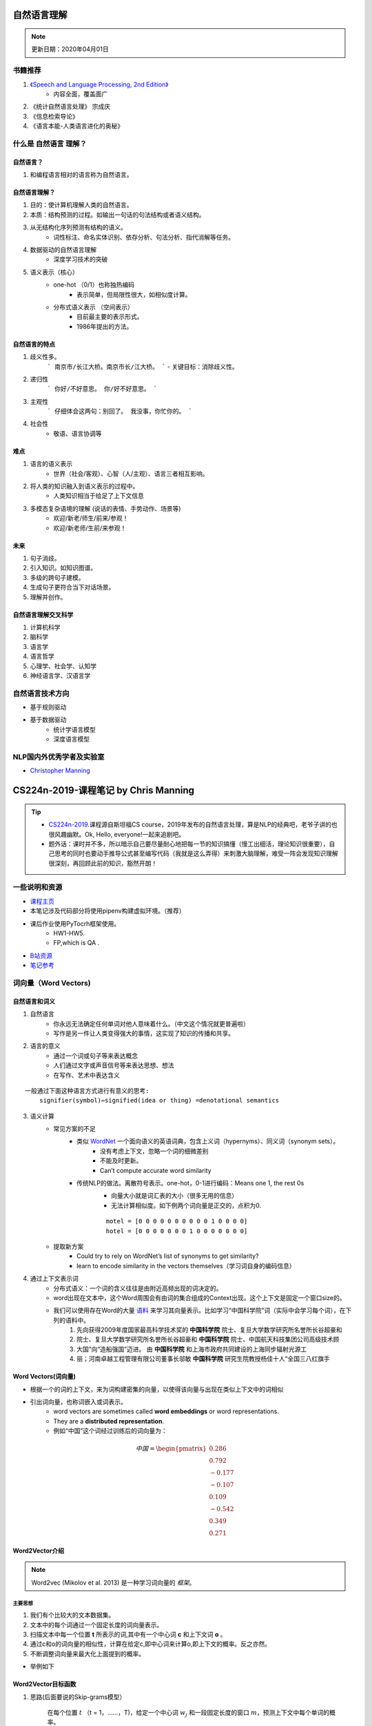 ============
自然语言理解
============
.. note:: 

    更新日期：2020年04月01日
    

书籍推荐
==========

1. `《Speech and Language Processing, 2nd Edition》 <https://book.douban.com/subject/2403834/>`_
    - 内容全面，覆盖面广
2. 《统计自然语言处理》 宗成庆
3. 《信息检索导论》
4. 《语言本能-人类语言进化的奥秘》

什么是 自然语言 理解？
======================
自然语言？
----------
1. 和编程语言相对的语言称为自然语言。

自然语言理解？
----------------

1. 目的：使计算机理解人类的自然语言。
2. 本质：结构预测的过程。如输出一句话的句法结构或者语义结构。
3. 从无结构化序列预测有结构的语义。
    - 词性标注、命名实体识别、依存分析、句法分析、指代消解等任务。
4. 数据驱动的自然语言理解
    - 深度学习技术的突破
5. 语义表示（核心）
    - one-hot （0/1）也称独热编码
        + 表示简单，但局限性很大，如相似度计算。
    - 分布式语义表示 （空间表示）
        + 目前最主要的表示形式。
        + 1986年提出的方法。

自然语言的特点
--------------

1. 歧义性多。
    ```
    南京市/长江大桥。南京市长/江大桥。
    ```
    - 关键目标：消除歧义性。
2. 递归性
    ```
    你好/不好意思。 你/好不好意思。
    ```
3. 主观性
    ```
    仔细体会这两句：别回了。 我没事，你忙你的。
    ```
4. 社会性
    - 敬语、语言协调等

难点
---------

1. 语言的语义表示
    - 世界（社会/客观）、心智（人/主观）、语言三者相互影响。
2. 将人类的知识融入到语义表示的过程中。
    - 人类知识相当于给足了上下文信息
3. 多模态复杂语境的理解 (说话的表情、手势动作、场景等)
    - 欢迎/新老/师生/前来/参观！
    - 欢迎/新老师/生前/来参观！

未来
-----------

1. 句子消歧。
2. 引入知识。如知识图谱。
3. 多级的跨句子建模。
4. 生成句子更符合当下对话场景。
5. 理解并创作。

自然语言理解交叉科学
----------------------

1. 计算机科学
2. 脑科学
3. 语言学
4. 语言哲学
5. 心理学、社会学、认知学
6. 神经语言学、汉语言学

自然语言技术方向
====================

- 基于规则驱动
- 基于数据驱动
    - 统计学语言模型
    - 深度语言模型

NLP国内外优秀学者及实验室
==============================
- `Christopher Manning <https://nlp.stanford.edu/~manning/>`_

========================================
CS224n-2019-课程笔记 by Chris Manning
========================================

.. tip::

    - `CS224n-2019 <https://web.stanford.edu/class/archive/cs/cs224n/cs224n.1194/>`_.课程源自斯坦福CS course，2019年发布的自然语言处理，算是NLP的经典吧，老爷子讲的也很风趣幽默。Ok, Hello, everyone!一起来追剧吧。
    - 题外话：课时并不多，所以暗示自己要尽量耐心地把每一节的知识搞懂（慢工出细活，理论知识很重要），自己思考的同时也要动手推导公式甚至编写代码（我就是这么弄得）来刺激大脑理解，难受一阵会发现知识理解很深刻，再回顾此前的知识，豁然开朗！

一些说明和资源
==============
- `课程主页 <http://web.stanford.edu/class/cs224n/index.html>`_
- 本笔记涉及代码部分将使用pipenv构建虚拟环境。（推荐）
- 课后作业使用PyTocrh框架使用。
    + HW1-HW5.
    + FP,which is QA .
- `B站资源 <https://www.bilibili.com/video/BV1Eb411H7Pq/?spm_id_from=333.788.videocard.0)>`_
- `笔记参考 <https://looperxx.github.io/CS224n-2019-01-Introduction%20and%20Word%20Vectors/>`_

词向量（Word Vectors)
=========================
.. image:: ./images/nlp/preface.jpg 

自然语言和词义
---------------
1. 自然语言
    - 你永远无法确定任何单词对他人意味着什么。（中文这个情况就更普遍啦）
    - 写作是另一件让人类变得强大的事情，这实现了知识的传播和共享。
2. 语言的意义
    - 通过一个词或句子等来表达概念
    - 人们通过文字或声音信号等来表达思想、想法
    - 在写作、艺术中表达含义

::

    一般通过下面这种语言方式进行有意义的思考:
        signifier(symbol)⇔signified(idea or thing) =denotational semantics 

3. 语义计算
    - 常见方案的不足
        + 类似 `WordNet <https://wordnet.princeton.edu/)>`_ 一个面向语义的英语词典，包含上义词（hypernyms）、同义词（synonym sets）。
            - 没有考虑上下文，忽略一个词的细微差别
            - 不能及时更新。
            - Can’t compute accurate word similarity
        + 传统NLP的做法。离散符号表示。one-hot，0-1进行编码：Means one 1, the rest 0s
            - 向量大小就是词汇表的大小（很多无用的信息）
            - 无法计算相似度。如下例两个词向量是正交的，点积为0.
            
            ::

                motel = [0 0 0 0 0 0 0 0 0 0 1 0 0 0 0]
                hotel = [0 0 0 0 0 0 0 1 0 0 0 0 0 0 0]

    - 提取新方案
        + Could try to rely on WordNet’s list of synonyms to get similarity?
        + learn to encode similarity in the vectors themselves（学习词自身的编码信息）
4. 通过上下文表示词
    - 分布式语义：一个词的含义往往是由附近高频出现的词决定的。
    - word出现在文本中，这个Word周围会有由词的集合组成的Context出现。这个上下文是固定一个窗口size的。
    - 我们可以使用存在Word的大量 `语料 <http://ling.cuc.edu.cn/RawPub/)>`_ 来学习其向量表示。比如学习“中国科学院”词（实际中会学习每个词），在下列的语料中。
            1. 先向获得2009年度国家最高科学技术奖的 **中国科学院** 院士、复旦大学数学研究所名誉所长谷超豪和
            2. 院士、复旦大学数学研究所名誉所长谷超豪和 **中国科学院** 院士、中国航天科技集团公司高级技术顾
            3. 大国”向“造船强国”迈进。 由 **中国科学院** 和上海市政府共同建设的上海同步辐射光源工
            4. 丽；河南卓越工程管理有限公司董事长邬敏 **中国科学院** 研究生院教授杨佳十人“全国三八红旗手

Word Vectors(词向量)
-------------------------
- 根据一个的词的上下文，来为词构建密集的向量，以使得该向量与出现在类似上下文中的词相似
- 引出词向量，也称词嵌入或词表示。
    + word vectors are sometimes called **word embeddings** or word representations. 
    + They are a **distributed representation**.
    + 例如“中国”这个词经过训练后的词向量为：

.. math::
    中国 = \begin{pmatrix} 0.286\\
                0.792\\
                −0.177\\
                −0.107\\
                0.109\\
                −0.542\\
                0.349\\
                0.271 \end{pmatrix}

Word2Vector介绍
-------------------------
.. note::
    Word2vec (Mikolov et al. 2013) 是一种学习词向量的 *框架*。

主要思想
^^^^^^^^^
1. 我们有个比较大的文本数据集。
2. 文本中的每个词通过一个固定长度的词向量表示。
3. 扫描文本中每一个位置 **t** 所表示的词,其中有一个中心词 **c** 和上下文词 **o** 。
4. 通过c和o的词向量的相似性，计算在给定c,即中心词来计算o,即上下文的概率。反之亦然。
5. 不断调整词向量来最大化上面提到的概率。

- 举例如下

    .. image:: ./images/nlp/w2v_ex-1.png

    .. image:: ./images/nlp/w2v_ex-2.png

Word2Vector目标函数
-----------------------------
1. 思路(后面要说的Skip-grams模型）

    在每个位置 :math:`t` （t = 1，……，T)，给定一个中心词 :math:`w_j` 和一段固定长度的窗口 :math:`m`，预测上下文中每个单词的概率。

.. math::
    Likelihood = L(\theta) = \prod_{t=1}^{T}\prod _{\substack{-m\leq j \leq m \\ j\neq 0}}P(w_{t+j}|w_t;\theta)
    
    其中 \theta 是一个需要全局优化的变量

- 目标函数 :math:`J(\theta)` （也称为 **代价或损失函数**）,是一个负对数似然：

    .. math::
        J(\theta) = -\frac{1}{T}logL(\theta) = -\frac{1}{T}\sum_{t=1}^{T}\sum _{\substack{-m\leq j \leq m \\ j\neq 0}}P(w_{t+j}|w_t;\theta)


Q1： 如何计算 :math:`P(w_{t+j}|w_t;\theta)`?

A1： 每个词w用两个向量表示

    - 当w是中心词时用向量 :math:`v_w` 表示 
    - 当w是上下文词时用向量 :math:`u_w` 表示 

那么对于一个中心词c和上下文词o可用如下形式表示

    .. math::
        P(o|c) = \frac{exp(u_o^T v_c)}{\sum_{w\in V} exp(u_w^Tv_c)}

    其中，:math:`u_o^T v_c`点积表示o和c的相似度，点积越大则表示概率越大；:math:`{\sum exp(u_w^Tv_c)}`
    目的是为了对整个词汇表进行标准化。

- softmax function
    softmax函数作用是将任意标量 :math:`x_i`映射为概率分布 :math:`p_i` 。

    .. math::

        softmax(x_i) = \frac{exp(x_i)}{\sum_{j=1}^{n} exp(u_w^Tv_c)} = p_i

    - “max"对比较大的 :math:`x_i` 映射比较大的概率
    - ”soft" 对那些小的 :math:`x_i` 也会给予一定概率
    - 这是一种常见的操作，如深度学习

.. tip::
    - 利用对数的特性将目标函数转换为对数求和，减少计算的复杂度。
    - 最小化目标函数 ⟺最大化预测的准确率

- 通过不断的优化参数最小化误差来训练模型。
- 为了训练模型，需要计算所有向量的梯度
    + :math:`\theta` 用一个很长的向量表示所有模型的参数。
    + 每个单词有个两个向量。
        - Why two vectors? àEasier optimization. Average both at the end.
    + 利用不断移动的梯度来优化这些模型的参数。

梯度计算推导
-------------------------
下面开始推导 :math:`P(w_{t+j}|w_t;\theta)`:
对 :math:`v_c` 求偏微分

.. math::
    \frac{\partial}{\partial v_c }logP(o|c) 
    &= \frac{\partial}{\partial v_c }log\frac{exp(u_o^T v_c)}{\sum_{w\in V} exp(u_w^Tv_c)}\\
    &=\frac{\partial}{\partial v_c}\left(\log \exp(u_o^Tv_c)-\log{\sum_{w\in V}\exp(u_w^Tv_c)}\right)\\
    &=\frac{\partial}{\partial v_c}\left(u_o^Tv_c-\log{\sum_{w\in V}\exp(u_w^Tv_c)}\right)\\
    &=u_o-\frac{\sum_{w\in V}\exp(u_w^Tv_c)u_w}{\sum_{w\in V}\exp(u_w^Tv_c)}\\
    &=u_o-\sum_{w\in V}\frac{\exp(u_w^Tv_c)}{\sum_{w\in V}\exp(u_w^Tv_c)}u_w\\
    &=u_o-\sum_{w\in V}P(w|c)u_w\\


    其中，u_o是我们观测到每个词的值，\sum_{w\in V}P(w|c)u_w是模型的预测值，\\
    利用梯度下降不断使两者更为接近，使偏微为0.


还有对 :math:`u_o` 的偏微过程，大家动手推导下，比较简单的。

.. tip::

    补充一点边角知识，在上面的推导过程中用的到：

    - 向量函数与其导数 :math:`\frac{\partial Ax}{\partial x} = A^T, \frac{\partial x^T A}{\partial x} = A`
    - 链式法则：:math:`log'f[g(x)] = \frac{1}{f[g(x)]}g'(x)`


word2vector的概览
--------------------
前面提到的Word2Vector是一种学习词向量的框架（模型），它包含两个实现算法：

1. Skip-grams (SG) （课上讲的就类似这种）

    + 根据中心词周围的上下文单词来预测该词的词向量

2. Continuous Bag of Words (CBOW)

    + 根据中心词预测周围上下文的词的概率分布。

另外提到两个训练的方式：

1. negative sampling (比较简单的方式)

    + 通过抽取负样本来定义目标

2. hierarchical softmax

    + 通过使用一个树来计算所有词的概率来定义目标。

优化：梯度下降与随机梯度下降算法的要点
--------------------------------------
- 梯度下降（Gradient Descent，GD）
    1. 最小化的目标（代价）函数 :math:`J(\theta）`
    2. 使用梯度下降算法去优化 :math:`J(\theta）`
    3. 对于当前 :math:`\theta` 采用一个合适的步长（学习率）不断重复计算 :math:`J(\theta）` 的梯度，朝着负向梯度方向。

    .. image:: ./images/nlp/SG.jpg

    4. 更新等式（矩阵）

        .. math::

            \theta^{new} = \theta^{old} - \alpha\nabla_\theta J(\theta)

            其中，\theta = 步长（学习率）

    5. 更新等式（单个参数）
        .. math::

            \theta_j^{new} = \theta_j^{old} - \alpha\frac{\partial}{\partial \theta_j^{old}}J(\theta)

- 随机梯度下降（Stochastic Gradient Descen, SGD）
    + 目的
        进一步解决 :math:`J(\theta）` 的训练效率（因为目标函数包含所有的参数，而且数据集一般都是很大的）问题：太慢了。
    + Repeatedly sample windows, and update after each one


小结
-------------------------
- 本节首先从语言的语义问题开始讲起，然后为了表示语义，引出了词向量概念，接着着重讲了Word2Vector框架、原理、算法推导等，最后简单提了下目标函数的优化的方式。
- 看完并梳理完本节知识，我产生了几个问题：
    + 词向量提了好多次，那么每个词的词向量究竟是如何产生（计算）的呢？存在哪些方法？
    + 有几个点的原理还需进一步深入理解：
        - 负采样、层次采样；区别和前后的优势在哪里？
        - SG、CBOW算法的细节；本质区别和各自优势是什么？


词向量和词义（预告）
======================



